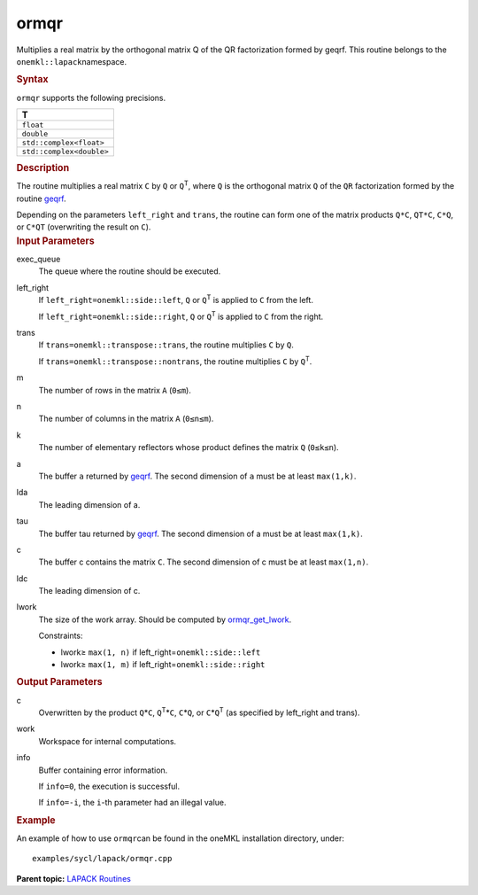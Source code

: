 .. _ormqr:

ormqr
=====


.. container::


   Multiplies a real matrix by the orthogonal matrix Q of the QR
   factorization formed by geqrf. This routine belongs to the
   ``onemkl::lapack``\ namespace.


   .. container:: section
      :name: GUID-5E1B8BBA-4B8F-498D-A505-06E1E144EAE3


      .. rubric:: Syntax
         :name: syntax
         :class: sectiontitle


      .. cpp:function::  void ormqr(queue &exec_queue, onemkl::side      left_right, onemkl::transpose trans, std::int64_t m, std::int64_t n,      std::int64_t k, buffer<T,1> &a, std::int64_t lda, buffer<T,1>      &tau, buffer<T,1> &c, std::int64_t ldc, buffer<T,1> &work,      std::int64_t lwork, buffer<std::int64_t,1> &info)

      ``ormqr`` supports the following precisions.


      .. list-table:: 
         :header-rows: 1

         * -  T 
         * -  ``float`` 
         * -  ``double`` 
         * -  ``std::complex<float>`` 
         * -  ``std::complex<double>`` 




.. container:: section
   :name: GUID-69EEB9B9-0CCE-459F-92D3-31B0281911D2


   .. rubric:: Description
      :name: description
      :class: sectiontitle


   The routine multiplies a real matrix ``C`` by ``Q`` or
   ``Q``\ :sup:`T`, where ``Q`` is the orthogonal matrix ``Q`` of the
   ``QR`` factorization formed by the routine
   `geqrf <geqrf.html>`__.


   Depending on the parameters ``left_right`` and ``trans``, the routine
   can form one of the matrix products ``Q*C``, ``QT*C``, ``C*Q``, or
   ``C*QT`` (overwriting the result on ``C``).


.. container:: section
   :name: GUID-F841BA63-D4EE-4C75-9831-BB804CEA8622


   .. rubric:: Input Parameters
      :name: input-parameters
      :class: sectiontitle


   exec_queue
      The queue where the routine should be executed.


   left_right
      If ``left_right=onemkl::side::left``, ``Q`` or ``Q``\ :sup:`T` is
      applied to ``C`` from the left.


      If ``left_right=onemkl::side::right``, ``Q`` or ``Q``\ :sup:`T` is
      applied to ``C`` from the right.


   trans
      If ``trans=onemkl::transpose::trans``, the routine multiplies ``C``
      by ``Q``.


      If ``trans=onemkl::transpose::nontrans``, the routine multiplies
      ``C`` by ``Q``\ :sup:`T`.


   m
      The number of rows in the matrix ``A`` (``0≤m``).


   n
      The number of columns in the matrix ``A`` (``0≤n≤m``).


   k
      The number of elementary reflectors whose product defines the
      matrix ``Q`` (``0≤k≤n``).


   a
      The buffer ``a`` returned by
      `geqrf <geqrf.html>`__.
      The second dimension of ``a`` must be at least ``max(1,k)``.


   lda
      The leading dimension of a.


   tau
      The buffer tau returned by
      `geqrf <geqrf.html>`__.
      The second dimension of a must be at least ``max(1,k)``.


   c
      The buffer c contains the matrix ``C``. The second dimension of c
      must be at least ``max(1,n)``.


   ldc
      The leading dimension of c.


   lwork
      The size of the work array. Should be computed by
      `ormqr_get_lwork <ormqr_get_lwork.html>`__.


      Constraints:


      -  lwork≥ ``max(1, n)`` if left_right=\ ``onemkl::side::left``
      -  lwork≥ ``max(1, m)`` if left_right=\ ``onemkl::side::right``


.. container:: section
   :name: GUID-F0C3D97D-E883-4070-A1C2-4FE43CC37D12


   .. rubric:: Output Parameters
      :name: output-parameters
      :class: sectiontitle


   c
      Overwritten by the product ``Q``\ \*\ ``C``,
      ``Q``\ :sup:`T`\ \*\ ``C``, ``C``\ \*\ ``Q``, or
      ``C``\ \*\ ``Q``\ :sup:`T` (as specified by left_right and trans).


   work
      Workspace for internal computations.


   info
      Buffer containing error information.


      If ``info=0``, the execution is successful.


      If ``info=-i``, the ``i``-th parameter had an illegal value.


.. container:: section
   :name: GUID-C97BF68F-B566-4164-95E0-A7ADC290DDE2


   .. rubric:: Example
      :name: example
      :class: sectiontitle


   An example of how to use ``ormqr``\ can be found in the oneMKL
   installation directory, under:


   ::


      examples/sycl/lapack/ormqr.cpp


.. container:: familylinks


   .. container:: parentlink


      **Parent topic:** `LAPACK
      Routines <lapack.html>`__


.. container::

